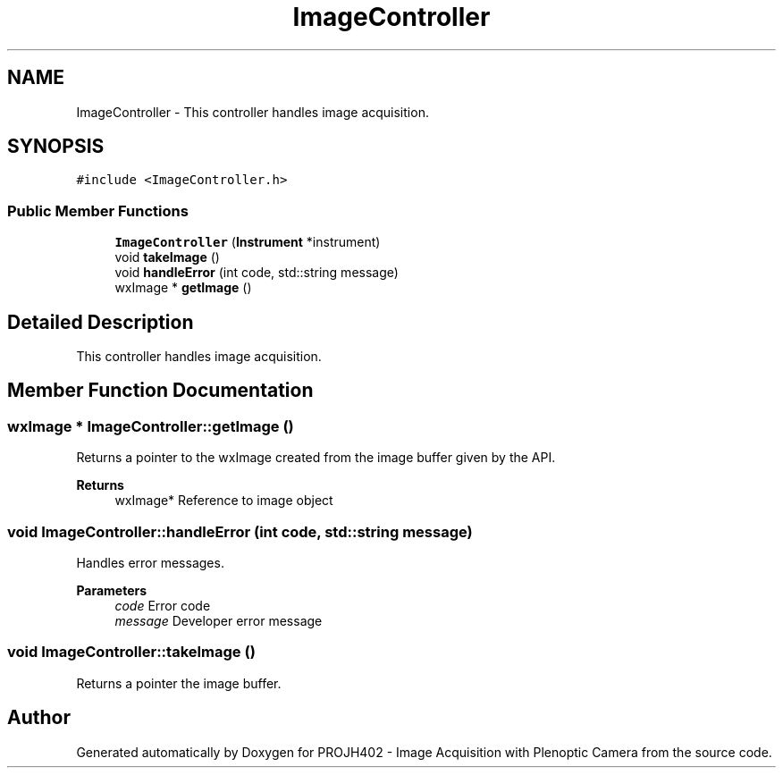 .TH "ImageController" 3 "PROJH402 - Image Acquisition with Plenoptic Camera" \" -*- nroff -*-
.ad l
.nh
.SH NAME
ImageController \- This controller handles image acquisition\&.  

.SH SYNOPSIS
.br
.PP
.PP
\fC#include <ImageController\&.h>\fP
.SS "Public Member Functions"

.in +1c
.ti -1c
.RI "\fBImageController\fP (\fBInstrument\fP *instrument)"
.br
.ti -1c
.RI "void \fBtakeImage\fP ()"
.br
.ti -1c
.RI "void \fBhandleError\fP (int code, std::string message)"
.br
.ti -1c
.RI "wxImage * \fBgetImage\fP ()"
.br
.in -1c
.SH "Detailed Description"
.PP 
This controller handles image acquisition\&. 
.SH "Member Function Documentation"
.PP 
.SS "wxImage * ImageController::getImage ()"
Returns a pointer to the wxImage created from the image buffer given by the API\&.
.PP
\fBReturns\fP
.RS 4
wxImage* Reference to image object 
.RE
.PP

.SS "void ImageController::handleError (int code, std::string message)"
Handles error messages\&.
.PP
\fBParameters\fP
.RS 4
\fIcode\fP Error code 
.br
\fImessage\fP Developer error message 
.RE
.PP

.SS "void ImageController::takeImage ()"
Returns a pointer the image buffer\&. 

.SH "Author"
.PP 
Generated automatically by Doxygen for PROJH402 - Image Acquisition with Plenoptic Camera from the source code\&.
